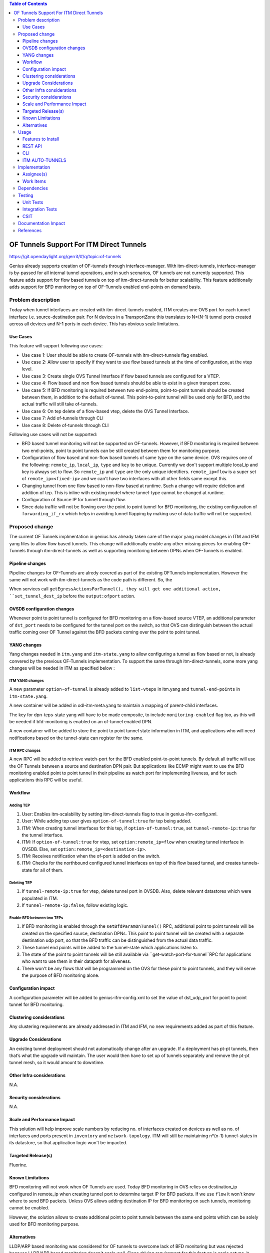 
.. contents:: Table of Contents
      :depth: 3

=========================================
OF Tunnels Support For ITM Direct Tunnels
=========================================

https://git.opendaylight.org/gerrit/#/q/topic:of-tunnels

Genius already supports creation of OF-tunnels through interface-manager.
With itm-direct-tunnels, interface-manager is by-passed for all internal tunnel operations,
and in such scenarios, OF tunnels are not currently supported.
This feature adds support for flow based tunnels on top of itm-direct-tunnels
for better scalability. This feature additionally adds support for BFD monitoring on
top of OF-Tunnels enabled end-points on demand basis.

Problem description
===================

Today when tunnel interfaces are created with itm-direct-tunnels enabled, ITM creates one
OVS port for each tunnel interface i.e. source-destination pair. For N devices
in a TransportZone this translates to N*(N-1) tunnel ports created across all
devices and N-1 ports in each device. This has obvious scale limitations.

Use Cases
---------
This feature will support following use cases:

* Use case 1: User should be able to create OF-tunnels with itm-direct-tunnels
  flag enabled.
* Use case 2: Allow user to specify if they want to use flow based tunnels at
  the time of configuration, at the vtep level.
* Use case 3: Create single OVS Tunnel Interface if flow based tunnels are
  configured for a VTEP.
* Use case 4: Flow based and non flow based tunnels should be able to exist
  in a given transport zone.
* Use case 5: If BFD monitoring is required between two end-points, point-to-point
  tunnels should be created between them, in addition to the default of-tunnel. This
  point-to-point tunnel will be used only for BFD, and the actual traffic will
  still take of-tunnels.
* Use case 6: On tep delete of a flow-based vtep, delete the OVS Tunnel Interface.
* Use case 7: Add of-tunnels through CLI
* Use case 8: Delete of-tunnels through CLI

Following use cases will not be supported:

* BFD based tunnel monitoring will not be supported on OF-tunnels. However, if BFD monitoring
  is required between two end-points, point to point tunnels can be still created between them
  for monitoring purpose.
* Configuration of flow based and non-flow based tunnels of same type on the same device.
  OVS requires one of the following: ``remote_ip``, ``local_ip``, ``type`` and ``key`` to
  be unique. Currently we don't support multiple local_ip and key is always set to flow.
  So ``remote_ip`` and ``type`` are the only unique identifiers. ``remote_ip=flow``
  is a super set of ``remote_ip=<fixed-ip>`` and we can't have two interfaces with
  all other fields same except this.
* Changing tunnel from one flow based to non-flow based at runtime. Such a
  change will require deletion and addition of tep. This is inline with
  existing model where tunnel-type cannot be changed at runtime.
* Configuration of Source IP for tunnel through flow.
* Since data traffic will not be flowing over the point to point tunnel for BFD monitoring,
  the existing configuration of ``forwarding_if_rx`` which helps in avoiding tunnel flapping
  by making use of data traffic will not be supported.

Proposed change
===============

The current OF Tunnels implmentation in genius has already taken care of the major yang model changes
in ITM and IFM yang files to allow flow based tunnels. This change will additionally enable any other
missing pieces for enabling OF-Tunnels through itm-direct-tunnels as well as supporting monitoring between
DPNs when OF-Tunnels is enabled.

Pipeline changes
----------------
Pipeline changes for OF-Tunnels are alredy covered as part of the existing OFTunnels
implementation. However the same will not work with itm-direct-tunnels as the code
path is different. So, the

When services call ``getEgressActionsForTunnel(), they will get one additional action,
``set_tunnel_dest_ip`` before the ``output:ofport`` action.

OVSDB configuration changes
---------------------------
Whenever point to point tunnel is configured for BFD monitoring on a flow-based
source VTEP, an additional parameter of ``dst_port`` needs to be configured
for the tunnel port on the switch, so that OVS can distinguish between the actual
traffic coming over OF Tunnel against the BFD packets coming over the point to point
tunnel.

YANG changes
------------
Yang changes needed in ``itm.yang`` and ``itm-state.yang`` to allow
configuring a tunnel as flow based or not, is already convered by the previous
OF-Tunnels implementation. To support the same through itm-direct-tunnels, some
more yang changes will be needed in ITM as specified below :

ITM YANG changes
^^^^^^^^^^^^^^^^
A new parameter ``option-of-tunnel`` is already added to ``list-vteps`` in itm.yang and
``tunnel-end-points`` in ``itm-state.yang``.

A new container will be added in odl-itm-meta.yang to maintain a mapping of parent-child interfaces.


.. code-block:: none
   :caption: odl-item-meta.yang
   :emphasize-lines: 1-15

    container interface-child-info {
    description "The container of all child-interfaces for an interface.";
        list interface-parent-entry {
            key parent-interface;
            leaf parent-interface {
                type string;
            }

            list interface-child-entry {
                key child-interface;
                leaf child-interface {
                    type string;
                }
            }
        }
    }

The key for dpn-teps-state yang will have to be made composite, to include ``monitoring-enabled``
flag too, as this will be needed if bfd-monitoring is enabled on an of-tunnel enabled DPN.

.. code-block:: none
   :caption: itm-state.yang
   :emphasize-lines: 14-24

   container dpn-teps-state {
       list dpns-teps {
           key "source-dpn-id";
           leaf source-dpn-id {
               type uint64;
               mandatory true;
           }

           ..........

           /* Remote DPNs to which this DPN-Tep has a tunnel */
           list remote-dpns {
                key "destination-dpn-id option-of-tunnel";
                leaf destination-dpn-id {
                    type uint64;
                    mandatory true;
                }

                leaf option-of-tunnel {
                    description "Use flow based tunnels for remote-ip";
                    type boolean;
                    default false;
                }

                leaf monitoring-enabled {
                     type boolean;
                     mandatory true;
                }

A new container will be added to store the point to point tunnel state information in ITM, and applications
who will need notifications based on the tunnel-state can register for the same.

.. code-block:: none
   :caption: itm-state.yang
   :emphasize-lines: 1-34

   container monitored_tunnels_state {
       config false;
       list state-tunnel-list {
           key  "tunnel-interface-name";

           leaf tunnel-interface-name {
               type string;
           }

           leaf oper-state { type tunnel-oper-status; }

           container src-info {
               uses tep-info-attributes;
           }

           container dst-info {
               uses tep-info-attributes;
           }

           leaf transport-type {
               type identityref {
                   base odlif:tunnel-type-base;
               }
           }

           leaf port-number {
               type uint16;
           }

           leaf if-index {
               type uint16;
           }

       }
   }

ITM RPC changes
^^^^^^^^^^^^^^^

A new RPC will be added to retrieve watch-port for the BFD enabled point-to-point tunnels.
By default all traffic will use the OF Tunnels between a source and destination DPN pair.
But applications like ECMP might want to use the BFD monitoring enabled point to point tunnel
in their pipeline as watch port for implementing liveness, and for such applications this RPC
will be useful.

.. code-block:: none
   :caption: itm-rpc.yang
   :emphasize-lines: 1-20

    rpc get-watch-port-for-tunnel {
        description "retrieve the watch port for the BFD enabled point to point tunnel";
        input {
            leaf source-node {
                type string;
            }

            leaf destination-node {
                type string;
            }

        }
        output {
            leaf port-no {
                type uint32;
            }
            leaf portname {
                type string;
            }
        }
    }

Workflow
--------

Adding TEP
^^^^^^^^^^

#. User: Enables itm-scalability by setting itm-direct-tunnels flag to true
   in genius-ifm-config.xml.
#. User: While adding tep user gives ``option-of-tunnel:true`` for tep being
   added.
#. ITM: When creating tunnel interfaces for this tep, if
   ``option-of-tunnel:true``, set ``tunnel-remote-ip:true`` for the tunnel
   interface.
#. ITM: If ``option-of-tunnel:true`` for vtep, set ``option:remote_ip=flow``
   when creating tunnel interface in OVSDB. Else, set ``option:remote_ip=<destination-ip>``.
#. ITM: Receives notification when the of-port is added on the switch.
#. ITM: Checks for the northbound configured tunnel interfaces on top of this flow based tunnel,
   and creates tunnels-state for all of them.

Deleting TEP
^^^^^^^^^^^^

#. If ``tunnel-remote-ip:true`` for vtep, delete tunnel port in OVSDB.
   Also, delete relevant datastores which were populated in ITM.
#. If ``tunnel-remote-ip:false``, follow existing logic.

Enable BFD between two TEPs
^^^^^^^^^^^^^^^^^^^^^^^^^^^

#. If BFD monitoring is enabled through the ``setBfdParamOnTunnel()`` RPC, additional point to point tunnels will be
   created on the specified source, destination DPNs. This point to point tunnel will
   be created with a separate destination udp port, so that the BFD traffic can be distinguished
   from the actual data traffic.
#. These tunnel end points will be added to the tunnel-state which applications listen to.
#. The state of the point to point tunnels will be still available via ``get-watch-port-for-tunnel``RPC
   for applications who want to use them in their datapath for aliveness.
#. There won't be any flows that will be programmed on the OVS for these point to point tunnels,
   and they will serve the purpose of BFD monitoring alone.


Configuration impact
---------------------
A configuration parameter will be added to genius-ifm-config.xml to set the value of dst_udp_port
for point to point tunnel for BFD monitoring.

Clustering considerations
-------------------------
Any clustering requirements are already addressed in ITM and IFM, no new
requirements added as part of this feature.

Upgrade Considerations
----------------------
An existing tunnel deployment should not automatically change after an upgrade.
If a deployment has pt-pt tunnels, then that’s what the upgrade will maintain.
The user would then have to set up of tunnels separately and remove the pt-pt tunnel mesh,
so it would amount to downtime.

Other Infra considerations
--------------------------
N.A.

Security considerations
-----------------------
N.A.

Scale and Performance Impact
----------------------------
This solution will help improve scale numbers by reducing no. of interfaces
created on devices as well as no. of interfaces and ports present in
``inventory`` and ``network-topology``.
ITM will still be maintaining n*(n-1) tunnel-states in its datastore,
so that application logic won't be impacted.

Targeted Release(s)
-------------------
Fluorine.

Known Limitations
-----------------
BFD monitoring will not work when OF Tunnels are used. Today BFD monitoring in
OVS relies on destination_ip configured in remote_ip when creating tunnel port
to determine target IP for BFD packets. If we use ``flow`` it won't know where
to send BFD packets. Unless OVS allows adding destination IP for BFD monitoring
on such tunnels, monitoring cannot be enabled.

However, the solution allows to create additional point to point tunnels between the same end points
which can be solely used for BFD monitoring purpose.

Alternatives
------------
LLDP/ARP based monitoring was considered for OF tunnels to overcome lack of BFD
monitoring but was rejected because LLDP/ARP based monitoring doesn't scale
well. Since driving requirement for this feature is scale setups, it didn't
make sense to use an unscalable solution for monitoring.

Using point to point tunnel itself for Data Traffic whenever BFD monitoring gets enabled
was discussed, however since all applications are currently using the destination port number in their flows,
it will add additional complexity of updating all application flows with the new port number, the moment
point to point tunnel is created to override OF-tunnels. Hence this option was discarded.


Usage
=====
Features to Install
-------------------
This feature doesn't add any new karaf feature.

User can use this feature via three options - REST, CLI or Auto-Tunnel Configuration.

REST API
--------

Adding TEPs to transport zone
^^^^^^^^^^^^^^^^^^^^^^^^^^^^^

For most users TEP Addition is the only configuration they need to do to create
tunnels using genius. The REST API to add TEPs with OF Tunnels is same as earlier.

**URL:** restconf/config/itm:transport-zones/

**Sample JSON data**

.. code-block:: json
   :emphasize-lines: 14

   {
    "transport-zone": [
        {
            "zone-name": "TZA",
            "subnets": [
                {
                    "prefix": "192.168.56.0/24",
                    "vlan-id": 0,
                    "vteps": [
                        {
                            "dpn-id": "1",
                            "portname": "eth2",
                            "ip-address": "192.168.56.101",
                            "option-of-tunnel":"true"
                        }
                    ],
                    "gateway-ip": "0.0.0.0"
                }
            ],
            "tunnel-type": "odl-interface:tunnel-type-vxlan"
        }
    ]
   }

CLI
---

A new boolean option, ``remoteIpFlow`` will be added to ``tep:add`` command.

.. code-block:: none
  :emphasize-lines: 7,24-25

  DESCRIPTION
    tep:add
    adding a tunnel end point

  SYNTAX
    tep:add [dpnId] [portNo] [vlanId] [ipAddress] [subnetMask] [gatewayIp] [transportZone]
    [remoteIpFlow]

  ARGUMENTS
    dpnId
            DPN-ID
    portNo
            port-name
    vlanId
            vlan-id
    ipAddress
            ip-address
    subnetMask
            subnet-Mask
    gatewayIp
            gateway-ip
    transportZone
            transport_zone
    remoteIpFlow
            Use flow for remote ip


ITM AUTO-TUNNELS
----------------

ITM already supports automatic configuration of of-tunnels.
Details on how to configure the same can be found under the references section.

Implementation
==============

Assignee(s)
-----------
Primary assignee:
  <Faseela K>

Other contributors:
  <Dimple Jain>
  <Nidhi Adhvaryu>
  <N Edwin Anthony>
  <B Sathwik>


Work Items
----------
#. YANG changes
#. Create OF-port on OVS only for the first tunnel getting configured, if ``of-tunnel`` is true.
#. Create point to point tunnel on OVS, when monitoring has to be enabled between two Flow Based DPNs.
#. Add option for configuring ``dst_port`` for point to point tunnels.
#. Add configuration option for dst_udp_port.
#. Skip flow configuration for point to point tunnels configured on top of flow-based VTEP.
#. Add ``set_tunnel_dest_ip`` action to actions returned in
   ``getEgressActionsForTunnel()`` for OF Tunnels.
#. Add match on ``tun_src_ip`` in **Table0** for OF Tunnels.
#. Add CLI.
#. Add UTs.
#. Add ITs.
#. Add CSIT.
#. Add Documentation

Dependencies
============
This doesn't add any new dependencies. This requires minimum of ``OVS 2.0.0``
which is already lower than required by some of other features.

This change is backwards compatible, so no impact on dependent projects.
Projects can choose to start using this when they want. However, there is a
known limitation with monitoring, refer Limitations section for details.

Following projects currently depend on Genius:

* Netvirt
* SFC

Testing
=======

Unit Tests
----------
Appropriate UTs will be added for the new code coming in once framework is in place.

Integration Tests
-----------------
N/A

CSIT
----

Following test cases will need to be added/expanded in Genius CSIT:

#. Enhance Genius CSIT to support 3 switches
#. Create a TZ with more than one TEPs set to use OF Tunnels.
#. Delete a TZ with more than one TEPs set to use OF Tunnels.
#. Delete a TEP using OF Tunnels and add it again with non OF tunnels.
#. Delete a TEP using non OF Tunnels and add it again with OF Tunnels.
#. Enable BFD monitoring on an OF Tunnel enabled src, dest DPN pair.
#. Disable BFD monitoring on an OF Tunnel enabled src, dest DPN pair.
#. Enable auto-config and test the of-tunnels feature.

Documentation Impact
====================
This will require changes to User Guide and Developer Guide.

User Guide will need to add information on how to add TEPs with flow based
tunnels.

Developer Guide will need to capture how to use changes in ITM to create
individual tunnel interfaces.

References
==========

* https://jira.opendaylight.org/browse/TSC-78
* http://docs.opendaylight.org/projects/genius/en/latest/specs/of-tunnels.html
* http://docs.opendaylight.org/projects/genius/en/latest/specs/itm-tunnel-auto-config.html
